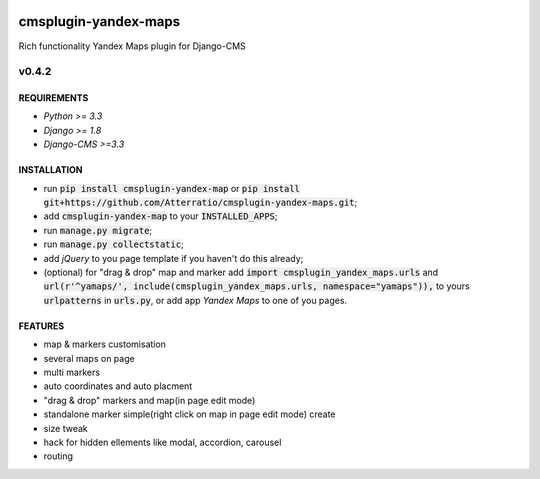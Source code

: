 .. image:: https://travis-ci.org/Atterratio/cmsplugin-yandex-maps.svg?branch=master
    :target: https://travis-ci.org/Atterratio/cmsplugin-yandex-maps
.. image:: https://codecov.io/gh/Atterratio/cmsplugin-yandex-maps/coverage.svg?branch=master
    :target: https://codecov.io/gh/Atterratio/cmsplugin-yandex-maps

=====================
cmsplugin-yandex-maps
=====================

Rich functionality Yandex Maps plugin for Django-CMS

.. image:: https://img.shields.io/badge/Donate-PayPal-blue.svg
   :target: https://www.paypal.me/Atterratio
.. image:: https://img.shields.io/badge/Donate-YaMoney-orange.svg
   :target: https://money.yandex.ru/to/410011005689134


------
v0.4.2
------

REQUIREMENTS
============

* *Python >= 3.3*
* *Django >= 1.8*
* *Django-CMS >=3.3*

INSTALLATION
============

* run :code:`pip install cmsplugin-yandex-map` or :code:`pip install git+https://github.com/Atterratio/cmsplugin-yandex-maps.git`;
* add :code:`cmsplugin-yandex-map` to your :code:`INSTALLED_APPS`;
* run :code:`manage.py migrate`;
* run :code:`manage.py collectstatic`;
* add *jQuery* to you page template if you haven't do this already;
* (optional) for "drag & drop" map and marker add :code:`import cmsplugin_yandex_maps.urls` and :code:`url(r'^yamaps/', include(cmsplugin_yandex_maps.urls, namespace="yamaps")),` to yours :code:`urlpatterns` in :code:`urls.py`, or add app *Yandex Maps* to one of you pages.


FEATURES
========

* map & markers customisation
* several maps on page
* multi markers
* auto coordinates and auto placment
* "drag & drop" markers and map(in page edit mode)
* standalone marker simple(right click on map in page edit mode) create
* size tweak
* hack for hidden ellements like modal, accordion, carousel
* routing

